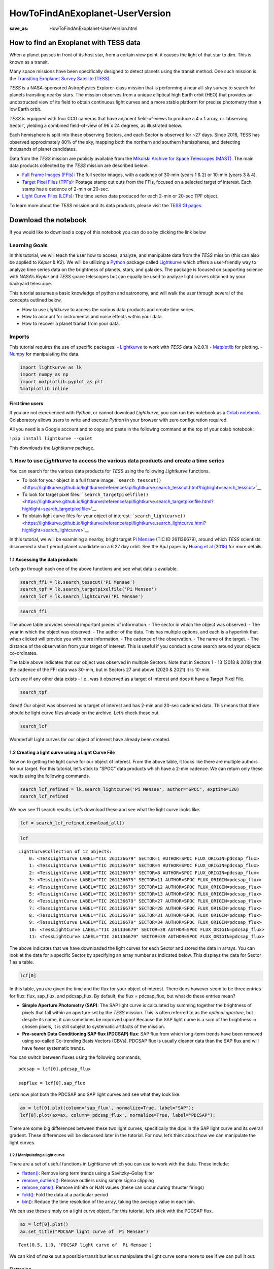 HowToFindAnExoplanet-UserVersion
################################
:save_as: HowToFindAnExoplanet-UserVersion.html

How to find an Exoplanet with TESS data
=======================================

When a planet passes in front of its host star, from a certain view
point, it causes the light of that star to dim. This is known as a
transit.

.. image:: images/mission/transit_white.png
    :alt: Exoplanet transit graphic

Many space missions have been specifically designed to detect planets
using the transit method. One such mission is the `Transiting Exoplanet
Survey Satellite (TESS) <https://heasarc.gsfc.nasa.gov/docs/tess/>`__.

*TESS* is a NASA-sponsored Astrophysics Explorer-class mission that is
performing a near all-sky survey to search for planets transiting nearby
stars. The mission observes from a unique elliptical high Earth orbit
(HEO) that provides an unobstructed view of its field to obtain
continuous light curves and a more stable platform for precise
photometry than a low Earth orbit.

.. image:: images/mission/tess_lava_planet_rotated.jpg
    :alt: TESS glamour image

*TESS* is equipped with four CCD cameras that have adjacent
field-of-views to produce a 4 x 1 array, or ‘observing Sector’, yielding
a combined field-of-view of 96 x 24 degrees, as illustrated below.

.. image:: images/mission/tess_observingsectorschematic_Winnpresentation.jpg
    :alt: TESS prime mission observing sectors

Each hemisphere is split into these observing Sectors, and each Sector
is observed for ~27 days. Since 2018, TESS has observed approximately
80% of the sky, mapping both the northern and southern hemispheres, and
detecting thousands of planet candidates.

Data from the *TESS* mission are publicly available from the `Mikulski
Archive for Space Telescopes
(MAST) <https://archive.stsci.edu/missions-and-data/tess>`__. The main
data products collected by the *TESS* mission are described below:

-  `Full Frame Images
   (FFIs) <https://heasarc.gsfc.nasa.gov/docs/tess/data-products.html#full-frame-images>`__:
   The full sector images, with a cadence of 30-min (years 1 & 2) or
   10-min (years 3 & 4).
-  `Target Pixel Files
   (TPFs) <https://heasarc.gsfc.nasa.gov/docs/tess/data-products.html#target-pixel-files-tpfs>`__:
   Postage stamp cut outs from the FFIs, focused on a selected target of
   interest. Each stamp has a cadence of 2-min or 20-sec.
-  `Light Curve Files
   (LCFs) <https://heasarc.gsfc.nasa.gov/docs/tess/data-products.html#light-curve-files>`__:
   The time series data produced for each 2-min or 20-sec TPF object.

To learn more about the *TESS* mission and its data products, please
visit the `TESS GI
pages <https://heasarc.gsfc.nasa.gov/docs/tess/data-products.html>`__.


Download the notebook
=====================

If you would like to download a copy of this notebook you can do so by clicking the link below

.. raw:: html

   <p><a class="reference download internal" href="https://tessgi.github.io/TessGiWebsite/docs/tutorials/HowToFindAnExoplanet-UserVersion.ipynb">
   <tt class="xref download docutils literal">
   DOWNLOAD
   </tt></a><p>

Learning Goals
--------------

In this tutorial, we will teach the user how to access, analyze, and
manipulate data from the *TESS* mission (this can also be applied to
*Kepler* & *K2*). We will be utilizing a
`Python <https://www.python.org>`__ package called
`Lightkurve <https://lightkurve.github.io/lightkurve/index.html>`__ which offers a
user-friendly way to analyze time series data on the brightness of
planets, stars, and galaxies. The package is focused on supporting
science with NASA’s *Kepler* and *TESS* space telescopes but can equally
be used to analyze light curves obtained by your backyard telescope.

This tutorial assumes a basic knowledge of python and astronomy, and
will walk the user through several of the concepts outlined below,

-  How to use *Lightkurve* to access the various data products and
   create time series.
-  How to account for instrumental and noise effects within your data.
-  How to recover a planet transit from your data.

Imports
-------

This tutorial requires the use of specific packages: -
`Lightkurve <https://lightkurve.github.io/lightkurve/index.html>`__ to work with
*TESS* data (v2.0.1) - `Matplotlib <https://matplotlib.org/>`__ for
plotting. - `Numpy <https://numpy.org>`__ for manipulating the data.

.. code:: ipython3

    import lightkurve as lk
    import numpy as np
    import matplotlib.pyplot as plt
    %matplotlib inline

First time users
~~~~~~~~~~~~~~~~

If you are not experienced with *Python*, or cannot download
*Lightkurve*, you can run this notebook as a `Colab
notebook <https://colab.research.google.com/notebooks/intro.ipynb?utm_source=scs-index>`__.
Colaboratory allows users to write and execute *Python* in your browser
with zero configuration required.

All you need is a Google account and to copy and paste in the following
command at the top of your colab notebook:

``!pip install lightkurve --quiet``

This downloads the *Lightkurve* package.

1. How to use *Lightkurve* to access the various data products and create a time series
---------------------------------------------------------------------------------------

You can search for the various data products for *TESS* using the
following *Lightkurve* functions.

-  To look for your object in a full frame image:
   ```search_tesscut()`` <https://lightkurve.github.io/lightkurve/reference/api/lightkurve.search_tesscut.html?highlight=search_tesscut>`__

-  To look for target pixel files:
   ```search_targetpixelfile()`` <https://lightkurve.github.io/lightkurve/reference/api/lightkurve.search_targetpixelfile.html?highlight=search_targetpixelfile>`__

-  To obtain light curve files for your object of interest:
   ```search_lightcurve()`` <https://lightkurve.github.io/lightkurve/reference/api/lightkurve.search_lightcurve.html?highlight=search_lightcurve>`__

In this tutorial, we will be examining a nearby, bright target `Pi
Mensae <https://exoplanets.nasa.gov/exoplanet-catalog/7271/pi-mensae-c/>`__
(TIC ID 261136679), around which *TESS* scientists discovered a short
period planet candidate on a 6.27 day orbit. See the ApJ paper by `Huang
et al
(2018) <https://iopscience.iop.org/article/10.3847/2041-8213/aaef91/pdf>`__
for more details.

1.1 Accessing the data products
~~~~~~~~~~~~~~~~~~~~~~~~~~~~~~~

Let’s go through each one of the above functions and see what data is
available.

.. code:: ipython3

    search_ffi = lk.search_tesscut('Pi Mensae')
    search_tpf = lk.search_targetpixelfile('Pi Mensae')
    search_lcf = lk.search_lightcurve('Pi Mensae')

.. code:: ipython3

    search_ffi




.. raw:: html

    SearchResult containing 13 data products.
    
    <table id="table140397123000208">
    <thead><tr><th>#</th><th>mission</th><th>year</th><th>author</th><th>exptime</th><th>target_name</th><th>distance</th></tr></thead>
    <thead><tr><th></th><th></th><th></th><th></th><th>s</th><th></th><th>arcsec</th></tr></thead>
    <tr><td>0</td><td>TESS Sector 01</td><td>2018</td><td><a href='https://mast.stsci.edu/tesscut/'>TESScut</a></td><td>1426</td><td>Pi Mensae</td><td>0.0</td></tr>
    <tr><td>1</td><td>TESS Sector 04</td><td>2018</td><td><a href='https://mast.stsci.edu/tesscut/'>TESScut</a></td><td>1426</td><td>Pi Mensae</td><td>0.0</td></tr>
    <tr><td>2</td><td>TESS Sector 08</td><td>2019</td><td><a href='https://mast.stsci.edu/tesscut/'>TESScut</a></td><td>1426</td><td>Pi Mensae</td><td>0.0</td></tr>
    <tr><td>3</td><td>TESS Sector 11</td><td>2019</td><td><a href='https://mast.stsci.edu/tesscut/'>TESScut</a></td><td>1426</td><td>Pi Mensae</td><td>0.0</td></tr>
    <tr><td>4</td><td>TESS Sector 12</td><td>2019</td><td><a href='https://mast.stsci.edu/tesscut/'>TESScut</a></td><td>1426</td><td>Pi Mensae</td><td>0.0</td></tr>
    <tr><td>5</td><td>TESS Sector 13</td><td>2019</td><td><a href='https://mast.stsci.edu/tesscut/'>TESScut</a></td><td>1426</td><td>Pi Mensae</td><td>0.0</td></tr>
    <tr><td>6</td><td>TESS Sector 27</td><td>2020</td><td><a href='https://mast.stsci.edu/tesscut/'>TESScut</a></td><td>475</td><td>Pi Mensae</td><td>0.0</td></tr>
    <tr><td>7</td><td>TESS Sector 28</td><td>2020</td><td><a href='https://mast.stsci.edu/tesscut/'>TESScut</a></td><td>475</td><td>Pi Mensae</td><td>0.0</td></tr>
    <tr><td>8</td><td>TESS Sector 31</td><td>2020</td><td><a href='https://mast.stsci.edu/tesscut/'>TESScut</a></td><td>475</td><td>Pi Mensae</td><td>0.0</td></tr>
    <tr><td>9</td><td>TESS Sector 34</td><td>2021</td><td><a href='https://mast.stsci.edu/tesscut/'>TESScut</a></td><td>475</td><td>Pi Mensae</td><td>0.0</td></tr>
    <tr><td>10</td><td>TESS Sector 35</td><td>2021</td><td><a href='https://mast.stsci.edu/tesscut/'>TESScut</a></td><td>475</td><td>Pi Mensae</td><td>0.0</td></tr>
    <tr><td>11</td><td>TESS Sector 38</td><td>2021</td><td><a href='https://mast.stsci.edu/tesscut/'>TESScut</a></td><td>475</td><td>Pi Mensae</td><td>0.0</td></tr>
    <tr><td>12</td><td>TESS Sector 39</td><td>2021</td><td><a href='https://mast.stsci.edu/tesscut/'>TESScut</a></td><td>475</td><td>Pi Mensae</td><td>0.0</td></tr>
    </table>



The above table provides several important pieces of information. - The
sector in which the object was observed. - The year in which the object
was observed. - The author of the data. This has multiple options, and
each is a hyperlink that when clicked will provide you with more
information. - The cadence of the observation. - The name of the target.
- The distance of the observation from your target of interest. This is
useful if you conduct a cone search around your objects co-ordinates.

The table above indicates that our object was observed in multiple
Sectors. Note that in Sectors 1 - 13 (2018 & 2019) that the cadence of
the FFI data was 30-min, but in Sectors 27 and above (2020 & 2021) it is
10-min.

Let’s see if any other data exists - i.e., was it observed as a target
of interest and does it have a Target Pixel File.

.. code:: ipython3

    search_tpf




.. raw:: html

    SearchResult containing 30 data products.
    
    <table id="table140395774407056">
    <thead><tr><th>#</th><th>mission</th><th>year</th><th>author</th><th>exptime</th><th>target_name</th><th>distance</th></tr></thead>
    <thead><tr><th></th><th></th><th></th><th></th><th>s</th><th></th><th>arcsec</th></tr></thead>
    <tr><td>0</td><td>TESS Sector 01</td><td>2018</td><td><a href='https://heasarc.gsfc.nasa.gov/docs/tess/pipeline.html'>SPOC</a></td><td>120</td><td>261136679</td><td>0.0</td></tr>
    <tr><td>1</td><td>TESS Sector 01</td><td>2018</td><td><a href='https://archive.stsci.edu/hlsp/tess-spoc'>TESS-SPOC</a></td><td>1800</td><td>261136679</td><td>0.0</td></tr>
    <tr><td>2</td><td>TESS Sector 04</td><td>2018</td><td><a href='https://heasarc.gsfc.nasa.gov/docs/tess/pipeline.html'>SPOC</a></td><td>120</td><td>261136679</td><td>0.0</td></tr>
    <tr><td>3</td><td>TESS Sector 04</td><td>2018</td><td><a href='https://archive.stsci.edu/hlsp/tess-spoc'>TESS-SPOC</a></td><td>1800</td><td>261136679</td><td>0.0</td></tr>
    <tr><td>4</td><td>TESS Sector 08</td><td>2019</td><td><a href='https://heasarc.gsfc.nasa.gov/docs/tess/pipeline.html'>SPOC</a></td><td>120</td><td>261136679</td><td>0.0</td></tr>
    <tr><td>5</td><td>TESS Sector 08</td><td>2019</td><td><a href='https://archive.stsci.edu/hlsp/tess-spoc'>TESS-SPOC</a></td><td>1800</td><td>261136679</td><td>0.0</td></tr>
    <tr><td>6</td><td>TESS Sector 11</td><td>2019</td><td><a href='https://heasarc.gsfc.nasa.gov/docs/tess/pipeline.html'>SPOC</a></td><td>120</td><td>261136679</td><td>0.0</td></tr>
    <tr><td>7</td><td>TESS Sector 11</td><td>2019</td><td><a href='https://archive.stsci.edu/hlsp/tess-spoc'>TESS-SPOC</a></td><td>1800</td><td>261136679</td><td>0.0</td></tr>
    <tr><td>8</td><td>TESS Sector 12</td><td>2019</td><td><a href='https://heasarc.gsfc.nasa.gov/docs/tess/pipeline.html'>SPOC</a></td><td>120</td><td>261136679</td><td>0.0</td></tr>
    <tr><td>9</td><td>TESS Sector 12</td><td>2019</td><td><a href='https://archive.stsci.edu/hlsp/tess-spoc'>TESS-SPOC</a></td><td>1800</td><td>261136679</td><td>0.0</td></tr>
    <tr><td>...</td><td>...</td><td>...</td><td>...</td><td>...</td><td>...</td><td>...</td></tr>
    <tr><td>20</td><td>TESS Sector 31</td><td>2020</td><td><a href='https://archive.stsci.edu/hlsp/tess-spoc'>TESS-SPOC</a></td><td>600</td><td>261136679</td><td>0.0</td></tr>
    <tr><td>21</td><td>TESS Sector 34</td><td>2021</td><td><a href='https://heasarc.gsfc.nasa.gov/docs/tess/pipeline.html'>SPOC</a></td><td>20</td><td>261136679</td><td>0.0</td></tr>
    <tr><td>22</td><td>TESS Sector 34</td><td>2021</td><td><a href='https://heasarc.gsfc.nasa.gov/docs/tess/pipeline.html'>SPOC</a></td><td>120</td><td>261136679</td><td>0.0</td></tr>
    <tr><td>23</td><td>TESS Sector 34</td><td>2021</td><td><a href='https://archive.stsci.edu/hlsp/tess-spoc'>TESS-SPOC</a></td><td>600</td><td>261136679</td><td>0.0</td></tr>
    <tr><td>24</td><td>TESS Sector 38</td><td>2021</td><td><a href='https://heasarc.gsfc.nasa.gov/docs/tess/pipeline.html'>SPOC</a></td><td>20</td><td>261136679</td><td>0.0</td></tr>
    <tr><td>25</td><td>TESS Sector 38</td><td>2021</td><td><a href='https://heasarc.gsfc.nasa.gov/docs/tess/pipeline.html'>SPOC</a></td><td>120</td><td>261136679</td><td>0.0</td></tr>
    <tr><td>26</td><td>TESS Sector 38</td><td>2021</td><td><a href='https://archive.stsci.edu/hlsp/tess-spoc'>TESS-SPOC</a></td><td>600</td><td>261136679</td><td>0.0</td></tr>
    <tr><td>27</td><td>TESS Sector 39</td><td>2021</td><td><a href='https://heasarc.gsfc.nasa.gov/docs/tess/pipeline.html'>SPOC</a></td><td>20</td><td>261136679</td><td>0.0</td></tr>
    <tr><td>28</td><td>TESS Sector 39</td><td>2021</td><td><a href='https://heasarc.gsfc.nasa.gov/docs/tess/pipeline.html'>SPOC</a></td><td>120</td><td>261136679</td><td>0.0</td></tr>
    <tr><td>29</td><td>TESS Sector 39</td><td>2021</td><td><a href='https://archive.stsci.edu/hlsp/tess-spoc'>TESS-SPOC</a></td><td>600</td><td>261136679</td><td>0.0</td></tr>
    </table>
    Length = 30 rows



Great! Our object was observed as a target of interest and has 2-min and
20-sec cadenced data. This means that there should be light curve files
already on the archive. Let’s check those out.

.. code:: ipython3

    search_lcf




.. raw:: html

    SearchResult containing 41 data products.
    
    <table id="table140395774508624">
    <thead><tr><th>#</th><th>mission</th><th>year</th><th>author</th><th>exptime</th><th>target_name</th><th>distance</th></tr></thead>
    <thead><tr><th></th><th></th><th></th><th></th><th>s</th><th></th><th>arcsec</th></tr></thead>
    <tr><td>0</td><td>TESS Sector 01</td><td>2018</td><td><a href='https://heasarc.gsfc.nasa.gov/docs/tess/pipeline.html'>SPOC</a></td><td>120</td><td>261136679</td><td>0.0</td></tr>
    <tr><td>1</td><td>TESS Sector 01</td><td>2018</td><td><a href='https://archive.stsci.edu/hlsp/tess-spoc'>TESS-SPOC</a></td><td>1800</td><td>261136679</td><td>0.0</td></tr>
    <tr><td>2</td><td>TESS Sector 01</td><td>2018</td><td><a href='https://archive.stsci.edu/hlsp/qlp'>QLP</a></td><td>1800</td><td>261136679</td><td>0.0</td></tr>
    <tr><td>3</td><td>TESS Sector 01</td><td>2018</td><td><a href='https://archive.stsci.edu/hlsp/tasoc'>TASOC</a></td><td>120</td><td>261136679</td><td>0.0</td></tr>
    <tr><td>4</td><td>TESS Sector 01</td><td>2018</td><td><a href='https://archive.stsci.edu/hlsp/tasoc'>TASOC</a></td><td>1800</td><td>261136679</td><td>0.0</td></tr>
    <tr><td>5</td><td>TESS Sector 04</td><td>2018</td><td><a href='https://heasarc.gsfc.nasa.gov/docs/tess/pipeline.html'>SPOC</a></td><td>120</td><td>261136679</td><td>0.0</td></tr>
    <tr><td>6</td><td>TESS Sector 04</td><td>2018</td><td><a href='https://archive.stsci.edu/hlsp/tess-spoc'>TESS-SPOC</a></td><td>1800</td><td>261136679</td><td>0.0</td></tr>
    <tr><td>7</td><td>TESS Sector 04</td><td>2018</td><td><a href='https://archive.stsci.edu/hlsp/qlp'>QLP</a></td><td>1800</td><td>261136679</td><td>0.0</td></tr>
    <tr><td>8</td><td>TESS Sector 08</td><td>2019</td><td><a href='https://heasarc.gsfc.nasa.gov/docs/tess/pipeline.html'>SPOC</a></td><td>120</td><td>261136679</td><td>0.0</td></tr>
    <tr><td>9</td><td>TESS Sector 08</td><td>2019</td><td><a href='https://archive.stsci.edu/hlsp/tess-spoc'>TESS-SPOC</a></td><td>1800</td><td>261136679</td><td>0.0</td></tr>
    <tr><td>...</td><td>...</td><td>...</td><td>...</td><td>...</td><td>...</td><td>...</td></tr>
    <tr><td>31</td><td>TESS Sector 31</td><td>2020</td><td><a href='https://archive.stsci.edu/hlsp/qlp'>QLP</a></td><td>600</td><td>261136679</td><td>0.0</td></tr>
    <tr><td>32</td><td>TESS Sector 34</td><td>2021</td><td><a href='https://heasarc.gsfc.nasa.gov/docs/tess/pipeline.html'>SPOC</a></td><td>20</td><td>261136679</td><td>0.0</td></tr>
    <tr><td>33</td><td>TESS Sector 34</td><td>2021</td><td><a href='https://heasarc.gsfc.nasa.gov/docs/tess/pipeline.html'>SPOC</a></td><td>120</td><td>261136679</td><td>0.0</td></tr>
    <tr><td>34</td><td>TESS Sector 34</td><td>2021</td><td><a href='https://archive.stsci.edu/hlsp/tess-spoc'>TESS-SPOC</a></td><td>600</td><td>261136679</td><td>0.0</td></tr>
    <tr><td>35</td><td>TESS Sector 38</td><td>2021</td><td><a href='https://heasarc.gsfc.nasa.gov/docs/tess/pipeline.html'>SPOC</a></td><td>20</td><td>261136679</td><td>0.0</td></tr>
    <tr><td>36</td><td>TESS Sector 38</td><td>2021</td><td><a href='https://heasarc.gsfc.nasa.gov/docs/tess/pipeline.html'>SPOC</a></td><td>120</td><td>261136679</td><td>0.0</td></tr>
    <tr><td>37</td><td>TESS Sector 38</td><td>2021</td><td><a href='https://archive.stsci.edu/hlsp/tess-spoc'>TESS-SPOC</a></td><td>600</td><td>261136679</td><td>0.0</td></tr>
    <tr><td>38</td><td>TESS Sector 39</td><td>2021</td><td><a href='https://heasarc.gsfc.nasa.gov/docs/tess/pipeline.html'>SPOC</a></td><td>20</td><td>261136679</td><td>0.0</td></tr>
    <tr><td>39</td><td>TESS Sector 39</td><td>2021</td><td><a href='https://heasarc.gsfc.nasa.gov/docs/tess/pipeline.html'>SPOC</a></td><td>120</td><td>261136679</td><td>0.0</td></tr>
    <tr><td>40</td><td>TESS Sector 39</td><td>2021</td><td><a href='https://archive.stsci.edu/hlsp/tess-spoc'>TESS-SPOC</a></td><td>600</td><td>261136679</td><td>0.0</td></tr>
    </table>
    Length = 41 rows



Wonderful! Light curves for our object of interest have already been
created.

1.2 Creating a light curve using a Light Curve File
~~~~~~~~~~~~~~~~~~~~~~~~~~~~~~~~~~~~~~~~~~~~~~~~~~~

Now on to getting the light curve for our object of interest. From the
above table, it looks like there are multiple authors for our target.
For this tutorial, let’s stick to “SPOC” data products which have a
2-min cadence. We can return only these results using the following
commands.

.. code:: ipython3

    search_lcf_refined = lk.search_lightcurve('Pi Mensae', author="SPOC", exptime=120)
    search_lcf_refined 




.. raw:: html

    SearchResult containing 12 data products.
    
    <table id="table140396326482000">
    <thead><tr><th>#</th><th>mission</th><th>year</th><th>author</th><th>exptime</th><th>target_name</th><th>distance</th></tr></thead>
    <thead><tr><th></th><th></th><th></th><th></th><th>s</th><th></th><th>arcsec</th></tr></thead>
    <tr><td>0</td><td>TESS Sector 01</td><td>2018</td><td><a href='https://heasarc.gsfc.nasa.gov/docs/tess/pipeline.html'>SPOC</a></td><td>120</td><td>261136679</td><td>0.0</td></tr>
    <tr><td>1</td><td>TESS Sector 04</td><td>2018</td><td><a href='https://heasarc.gsfc.nasa.gov/docs/tess/pipeline.html'>SPOC</a></td><td>120</td><td>261136679</td><td>0.0</td></tr>
    <tr><td>2</td><td>TESS Sector 08</td><td>2019</td><td><a href='https://heasarc.gsfc.nasa.gov/docs/tess/pipeline.html'>SPOC</a></td><td>120</td><td>261136679</td><td>0.0</td></tr>
    <tr><td>3</td><td>TESS Sector 11</td><td>2019</td><td><a href='https://heasarc.gsfc.nasa.gov/docs/tess/pipeline.html'>SPOC</a></td><td>120</td><td>261136679</td><td>0.0</td></tr>
    <tr><td>4</td><td>TESS Sector 12</td><td>2019</td><td><a href='https://heasarc.gsfc.nasa.gov/docs/tess/pipeline.html'>SPOC</a></td><td>120</td><td>261136679</td><td>0.0</td></tr>
    <tr><td>5</td><td>TESS Sector 13</td><td>2019</td><td><a href='https://heasarc.gsfc.nasa.gov/docs/tess/pipeline.html'>SPOC</a></td><td>120</td><td>261136679</td><td>0.0</td></tr>
    <tr><td>6</td><td>TESS Sector 27</td><td>2020</td><td><a href='https://heasarc.gsfc.nasa.gov/docs/tess/pipeline.html'>SPOC</a></td><td>120</td><td>261136679</td><td>0.0</td></tr>
    <tr><td>7</td><td>TESS Sector 28</td><td>2020</td><td><a href='https://heasarc.gsfc.nasa.gov/docs/tess/pipeline.html'>SPOC</a></td><td>120</td><td>261136679</td><td>0.0</td></tr>
    <tr><td>8</td><td>TESS Sector 31</td><td>2020</td><td><a href='https://heasarc.gsfc.nasa.gov/docs/tess/pipeline.html'>SPOC</a></td><td>120</td><td>261136679</td><td>0.0</td></tr>
    <tr><td>9</td><td>TESS Sector 34</td><td>2021</td><td><a href='https://heasarc.gsfc.nasa.gov/docs/tess/pipeline.html'>SPOC</a></td><td>120</td><td>261136679</td><td>0.0</td></tr>
    <tr><td>10</td><td>TESS Sector 38</td><td>2021</td><td><a href='https://heasarc.gsfc.nasa.gov/docs/tess/pipeline.html'>SPOC</a></td><td>120</td><td>261136679</td><td>0.0</td></tr>
    <tr><td>11</td><td>TESS Sector 39</td><td>2021</td><td><a href='https://heasarc.gsfc.nasa.gov/docs/tess/pipeline.html'>SPOC</a></td><td>120</td><td>261136679</td><td>0.0</td></tr>
    </table>



We now see 11 search results. Let’s download these and see what the
light curve looks like.

.. code:: ipython3

    lcf = search_lcf_refined.download_all()

.. code:: ipython3

    lcf




.. parsed-literal::

    LightCurveCollection of 12 objects:
        0: <TessLightCurve LABEL="TIC 261136679" SECTOR=1 AUTHOR=SPOC FLUX_ORIGIN=pdcsap_flux>
        1: <TessLightCurve LABEL="TIC 261136679" SECTOR=4 AUTHOR=SPOC FLUX_ORIGIN=pdcsap_flux>
        2: <TessLightCurve LABEL="TIC 261136679" SECTOR=8 AUTHOR=SPOC FLUX_ORIGIN=pdcsap_flux>
        3: <TessLightCurve LABEL="TIC 261136679" SECTOR=11 AUTHOR=SPOC FLUX_ORIGIN=pdcsap_flux>
        4: <TessLightCurve LABEL="TIC 261136679" SECTOR=12 AUTHOR=SPOC FLUX_ORIGIN=pdcsap_flux>
        5: <TessLightCurve LABEL="TIC 261136679" SECTOR=13 AUTHOR=SPOC FLUX_ORIGIN=pdcsap_flux>
        6: <TessLightCurve LABEL="TIC 261136679" SECTOR=27 AUTHOR=SPOC FLUX_ORIGIN=pdcsap_flux>
        7: <TessLightCurve LABEL="TIC 261136679" SECTOR=28 AUTHOR=SPOC FLUX_ORIGIN=pdcsap_flux>
        8: <TessLightCurve LABEL="TIC 261136679" SECTOR=31 AUTHOR=SPOC FLUX_ORIGIN=pdcsap_flux>
        9: <TessLightCurve LABEL="TIC 261136679" SECTOR=34 AUTHOR=SPOC FLUX_ORIGIN=pdcsap_flux>
        10: <TessLightCurve LABEL="TIC 261136679" SECTOR=38 AUTHOR=SPOC FLUX_ORIGIN=pdcsap_flux>
        11: <TessLightCurve LABEL="TIC 261136679" SECTOR=39 AUTHOR=SPOC FLUX_ORIGIN=pdcsap_flux>



The above indicates that we have downloaded the light curves for each
Sector and stored the data in arrays. You can look at the data for a
specific Sector by specifying an array number as indicated below. This
displays the data for Sector 1 as a table.

.. code:: ipython3

    lcf[0]




.. raw:: html

    <i>TessLightCurve length=18279 LABEL=&quot;TIC 261136679&quot; SECTOR=1 AUTHOR=SPOC FLUX_ORIGIN=pdcsap_flux</i>
    <table id="table140397679045584" class="table-striped table-bordered table-condensed">
    <thead><tr><th>time</th><th>flux</th><th>flux_err</th><th>timecorr</th><th>cadenceno</th><th>centroid_col</th><th>centroid_row</th><th>sap_flux</th><th>sap_flux_err</th><th>sap_bkg</th><th>sap_bkg_err</th><th>pdcsap_flux</th><th>pdcsap_flux_err</th><th>quality</th><th>psf_centr1</th><th>psf_centr1_err</th><th>psf_centr2</th><th>psf_centr2_err</th><th>mom_centr1</th><th>mom_centr1_err</th><th>mom_centr2</th><th>mom_centr2_err</th><th>pos_corr1</th><th>pos_corr2</th></tr></thead>
    <thead><tr><th></th><th>electron / s</th><th>electron / s</th><th>d</th><th></th><th>pix</th><th>pix</th><th>electron / s</th><th>electron / s</th><th>electron / s</th><th>electron / s</th><th>electron / s</th><th>electron / s</th><th></th><th>pix</th><th>pix</th><th>pix</th><th>pix</th><th>pix</th><th>pix</th><th>pix</th><th>pix</th><th>pix</th><th>pix</th></tr></thead>
    <thead><tr><th>object</th><th>float32</th><th>float32</th><th>float32</th><th>int32</th><th>float64</th><th>float64</th><th>float32</th><th>float32</th><th>float32</th><th>float32</th><th>float32</th><th>float32</th><th>int32</th><th>float64</th><th>float32</th><th>float64</th><th>float32</th><th>float64</th><th>float32</th><th>float64</th><th>float32</th><th>float32</th><th>float32</th></tr></thead>
    <tr><td>1325.2969604950604</td><td>1.4641956e+06</td><td>1.3036719e+02</td><td>1.2319778e-03</td><td>70445</td><td>1630.67624</td><td>260.67540</td><td>1.4354926e+06</td><td>1.2776145e+02</td><td>3.9114688e+03</td><td>1.5351995e+01</td><td>1.4641956e+06</td><td>1.3036719e+02</td><td>0</td><td>nan</td><td>nan</td><td>nan</td><td>nan</td><td>1630.67624</td><td>8.4099076e-05</td><td>260.67540</td><td>1.3968609e-04</td><td>9.0913408e-02</td><td>-7.2966635e-02</td></tr>
    <tr><td>1325.2983493645327</td><td>1.4643365e+06</td><td>1.3035809e+02</td><td>1.2319590e-03</td><td>70446</td><td>1630.64880</td><td>260.63392</td><td>1.4357199e+06</td><td>1.2775254e+02</td><td>3.8596919e+03</td><td>1.5269516e+01</td><td>1.4643365e+06</td><td>1.3035809e+02</td><td>0</td><td>nan</td><td>nan</td><td>nan</td><td>nan</td><td>1630.64880</td><td>8.4054744e-05</td><td>260.63392</td><td>1.3961994e-04</td><td>6.2022530e-02</td><td>-1.0871942e-01</td></tr>
    <tr><td>1325.299738234005</td><td>1.4643485e+06</td><td>1.3035931e+02</td><td>1.2319401e-03</td><td>70447</td><td>1630.64806</td><td>260.62840</td><td>1.4356588e+06</td><td>1.2775373e+02</td><td>3.8692920e+03</td><td>1.5291610e+01</td><td>1.4643485e+06</td><td>1.3035931e+02</td><td>0</td><td>nan</td><td>nan</td><td>nan</td><td>nan</td><td>1630.64806</td><td>8.4062471e-05</td><td>260.62840</td><td>1.3959571e-04</td><td>6.1673984e-02</td><td>-1.1394957e-01</td></tr>
    <tr><td>1325.301127103477</td><td>1.4643674e+06</td><td>1.3035008e+02</td><td>1.2319213e-03</td><td>70448</td><td>1630.64752</td><td>260.61434</td><td>1.4356190e+06</td><td>1.2774468e+02</td><td>3.8398132e+03</td><td>1.5262703e+01</td><td>1.4643674e+06</td><td>1.3035008e+02</td><td>0</td><td>nan</td><td>nan</td><td>nan</td><td>nan</td><td>1630.64752</td><td>8.4045743e-05</td><td>260.61434</td><td>1.3958366e-04</td><td>6.0909923e-02</td><td>-1.2573890e-01</td></tr>
    <tr><td>1325.3025159730657</td><td>1.4642560e+06</td><td>1.3034836e+02</td><td>1.2319025e-03</td><td>70449</td><td>1630.64057</td><td>260.61412</td><td>1.4355810e+06</td><td>1.2774299e+02</td><td>3.8384204e+03</td><td>1.5262712e+01</td><td>1.4642560e+06</td><td>1.3034836e+02</td><td>0</td><td>nan</td><td>nan</td><td>nan</td><td>nan</td><td>1630.64057</td><td>8.4043444e-05</td><td>260.61412</td><td>1.3952980e-04</td><td>5.3837594e-02</td><td>-1.2532526e-01</td></tr>
    <tr><td>1325.303904842538</td><td>1.4644681e+06</td><td>1.3035623e+02</td><td>1.2318837e-03</td><td>70450</td><td>1630.63971</td><td>260.61326</td><td>1.4358005e+06</td><td>1.2775071e+02</td><td>3.8069717e+03</td><td>1.5240330e+01</td><td>1.4644681e+06</td><td>1.3035623e+02</td><td>0</td><td>nan</td><td>nan</td><td>nan</td><td>nan</td><td>1630.63971</td><td>8.4056861e-05</td><td>260.61326</td><td>1.3949080e-04</td><td>5.2977830e-02</td><td>-1.2562653e-01</td></tr>
    <tr><td>1325.3052937121265</td><td>1.4643586e+06</td><td>1.3035381e+02</td><td>1.2318649e-03</td><td>70451</td><td>1630.64385</td><td>260.60708</td><td>1.4356219e+06</td><td>1.2774834e+02</td><td>3.8431169e+03</td><td>1.5283619e+01</td><td>1.4643586e+06</td><td>1.3035381e+02</td><td>0</td><td>nan</td><td>nan</td><td>nan</td><td>nan</td><td>1630.64385</td><td>8.4062158e-05</td><td>260.60708</td><td>1.3951714e-04</td><td>5.7222184e-02</td><td>-1.3051888e-01</td></tr>
    <tr><td>1325.3066825815986</td><td>1.4643564e+06</td><td>1.3035527e+02</td><td>1.2318461e-03</td><td>70452</td><td>1630.64220</td><td>260.61215</td><td>1.4356771e+06</td><td>1.2774977e+02</td><td>3.8419392e+03</td><td>1.5270525e+01</td><td>1.4643564e+06</td><td>1.3035527e+02</td><td>0</td><td>nan</td><td>nan</td><td>nan</td><td>nan</td><td>1630.64220</td><td>8.4041087e-05</td><td>260.61215</td><td>1.3955019e-04</td><td>5.5443291e-02</td><td>-1.2712292e-01</td></tr>
    <tr><td>1325.3080714511873</td><td>1.4645452e+06</td><td>1.3035765e+02</td><td>1.2318273e-03</td><td>70453</td><td>1630.63883</td><td>260.60831</td><td>1.4357862e+06</td><td>1.2775210e+02</td><td>3.8407632e+03</td><td>1.5274895e+01</td><td>1.4645452e+06</td><td>1.3035765e+02</td><td>0</td><td>nan</td><td>nan</td><td>nan</td><td>nan</td><td>1630.63883</td><td>8.4034349e-05</td><td>260.60831</td><td>1.3950600e-04</td><td>5.1877767e-02</td><td>-1.2947108e-01</td></tr>
    <tr><td>...</td><td>...</td><td>...</td><td>...</td><td>...</td><td>...</td><td>...</td><td>...</td><td>...</td><td>...</td><td>...</td><td>...</td><td>...</td><td>...</td><td>...</td><td>...</td><td>...</td><td>...</td><td>...</td><td>...</td><td>...</td><td>...</td><td>...</td><td>...</td></tr>
    <tr><td>1353.1645661947705</td><td>1.4646795e+06</td><td>1.3039951e+02</td><td>7.9329044e-04</td><td>90510</td><td>1630.64438</td><td>260.73540</td><td>1.4358860e+06</td><td>1.2779312e+02</td><td>4.0466931e+03</td><td>1.5422539e+01</td><td>1.4646795e+06</td><td>1.3039951e+02</td><td>0</td><td>nan</td><td>nan</td><td>nan</td><td>nan</td><td>1630.64438</td><td>8.4074054e-05</td><td>260.73540</td><td>1.3953059e-04</td><td>5.5579260e-02</td><td>-1.1038263e-02</td></tr>
    <tr><td>1353.1659550506233</td><td>1.4649392e+06</td><td>1.3041254e+02</td><td>7.9325796e-04</td><td>90511</td><td>1630.64849</td><td>260.73625</td><td>1.4361424e+06</td><td>1.2780590e+02</td><td>4.0677520e+03</td><td>1.5430614e+01</td><td>1.4649392e+06</td><td>1.3041254e+02</td><td>0</td><td>nan</td><td>nan</td><td>nan</td><td>nan</td><td>1630.64849</td><td>8.4072431e-05</td><td>260.73625</td><td>1.3956340e-04</td><td>6.0031198e-02</td><td>-1.2474478e-02</td></tr>
    <tr><td>1353.167343906477</td><td>1.4646214e+06</td><td>1.3039377e+02</td><td>7.9322548e-04</td><td>90512</td><td>1630.64657</td><td>260.73713</td><td>1.4357276e+06</td><td>1.2778750e+02</td><td>4.0519436e+03</td><td>1.5423266e+01</td><td>1.4646214e+06</td><td>1.3039377e+02</td><td>0</td><td>nan</td><td>nan</td><td>nan</td><td>nan</td><td>1630.64657</td><td>8.4076637e-05</td><td>260.73713</td><td>1.3951116e-04</td><td>5.7689309e-02</td><td>-9.8480135e-03</td></tr>
    <tr><td>1353.1687327622717</td><td>1.4647834e+06</td><td>1.3040990e+02</td><td>7.9319294e-04</td><td>90513</td><td>1630.65187</td><td>260.73559</td><td>1.4359665e+06</td><td>1.2780331e+02</td><td>4.0945930e+03</td><td>1.5460280e+01</td><td>1.4647834e+06</td><td>1.3040990e+02</td><td>0</td><td>nan</td><td>nan</td><td>nan</td><td>nan</td><td>1630.65187</td><td>8.4072963e-05</td><td>260.73559</td><td>1.3958018e-04</td><td>6.3572161e-02</td><td>-1.4975319e-02</td></tr>
    <tr><td>1353.170121618124</td><td>1.4644656e+06</td><td>1.3038603e+02</td><td>7.9316046e-04</td><td>90514</td><td>1630.64304</td><td>260.71503</td><td>1.4355525e+06</td><td>1.2777991e+02</td><td>4.0659807e+03</td><td>1.5433553e+01</td><td>1.4644656e+06</td><td>1.3038603e+02</td><td>0</td><td>nan</td><td>nan</td><td>nan</td><td>nan</td><td>1630.64304</td><td>8.4104897e-05</td><td>260.71503</td><td>1.3954782e-04</td><td>5.4697301e-02</td><td>-3.3739604e-02</td></tr>
    <tr><td>1353.1715104739196</td><td>1.4647081e+06</td><td>1.3039996e+02</td><td>7.9312793e-04</td><td>90515</td><td>1630.64598</td><td>260.73359</td><td>1.4358651e+06</td><td>1.2779357e+02</td><td>4.0584336e+03</td><td>1.5429242e+01</td><td>1.4647081e+06</td><td>1.3039996e+02</td><td>0</td><td>nan</td><td>nan</td><td>nan</td><td>nan</td><td>1630.64598</td><td>8.4103733e-05</td><td>260.73359</td><td>1.3949537e-04</td><td>5.7749905e-02</td><td>-1.5640877e-02</td></tr>
    <tr><td>1353.1728993297734</td><td>1.4646606e+06</td><td>1.3040236e+02</td><td>7.9309545e-04</td><td>90516</td><td>1630.65524</td><td>260.73718</td><td>1.4357864e+06</td><td>1.2779591e+02</td><td>4.0737170e+03</td><td>1.5449224e+01</td><td>1.4646606e+06</td><td>1.3040236e+02</td><td>0</td><td>nan</td><td>nan</td><td>nan</td><td>nan</td><td>1630.65524</td><td>8.4154504e-05</td><td>260.73718</td><td>1.3958884e-04</td><td>6.7496188e-02</td><td>-1.1539744e-02</td></tr>
    <tr><td>1353.1742881855687</td><td>1.4648560e+06</td><td>1.3041582e+02</td><td>7.9306291e-04</td><td>90517</td><td>1630.65059</td><td>260.74847</td><td>1.4360880e+06</td><td>1.2780910e+02</td><td>4.0896948e+03</td><td>1.5452563e+01</td><td>1.4648560e+06</td><td>1.3041582e+02</td><td>0</td><td>nan</td><td>nan</td><td>nan</td><td>nan</td><td>1630.65059</td><td>8.4090752e-05</td><td>260.74847</td><td>1.3948027e-04</td><td>6.1896853e-02</td><td>3.0782772e-03</td></tr>
    <tr><td>1353.1756770414217</td><td>1.4646049e+06</td><td>1.3039998e+02</td><td>7.9303043e-04</td><td>90518</td><td>1630.64159</td><td>260.71763</td><td>1.4359089e+06</td><td>1.2779358e+02</td><td>4.0475869e+03</td><td>1.5419288e+01</td><td>1.4646049e+06</td><td>1.3039998e+02</td><td>0</td><td>nan</td><td>nan</td><td>nan</td><td>nan</td><td>1630.64159</td><td>8.4079904e-05</td><td>260.71763</td><td>1.3953699e-04</td><td>5.2571520e-02</td><td>-3.2142449e-02</td></tr>
    <tr><td>1353.1770658972157</td><td>1.4646141e+06</td><td>1.3040526e+02</td><td>7.9299789e-04</td><td>90519</td><td>1630.65089</td><td>260.74716</td><td>1.4358994e+06</td><td>1.2779876e+02</td><td>4.0689077e+03</td><td>1.5450690e+01</td><td>1.4646141e+06</td><td>1.3040526e+02</td><td>0</td><td>nan</td><td>nan</td><td>nan</td><td>nan</td><td>1630.65089</td><td>8.4083091e-05</td><td>260.74716</td><td>1.3951387e-04</td><td>6.2483948e-02</td><td>-7.1828649e-04</td></tr>
    </table>



In this table, you are given the time and the flux for your object of
interest. There does however seem to be three entries for flux: flux,
sap_flux, and pdcsap_flux. By default, the flux = pdcsap_flux, but what
do these entries mean?

-  **Simple Aperture Photometry (SAP)**: The SAP light curve is
   calculated by summing together the brightness of pixels that fall
   within an aperture set by the *TESS* mission. This is often referred
   to as the *optimal aperture*, but despite its name, it can sometimes
   be improved upon! Because the SAP light curve is a sum of the
   brightness in chosen pixels, it is still subject to systematic
   artifacts of the mission.

-  **Pre-search Data Conditioning SAP flux (PDCSAP) flux**: SAP flux
   from which long-term trends have been removed using so-called
   Co-trending Basis Vectors (CBVs). PDCSAP flux is usually cleaner data
   than the SAP flux and will have fewer systematic trends.

You can switch between fluxes using the following commands,

::

   pdcsap = lcf[0].pdcsap_flux

   sapflux = lcf[0].sap_flux

Let’s now plot both the PDCSAP and SAP light curves and see what they
look like.

.. code:: ipython3

    ax = lcf[0].plot(column='sap_flux', normalize=True, label="SAP");
    lcf[0].plot(ax=ax, column='pdcsap_flux', normalize=True, label="PDCSAP");



.. image::  images/HowToFindAnExoplanet-UserVersion/output_21_0.png
    :alt: TESS SPOC lightcurves


There are some big differences between these two light curves,
specifically the dips in the SAP light curve and its overall gradent.
These differences will be discussed later in the tutorial. For now,
let’s think about how we can manipulate the light curves.

1.2.1 Manipulating a light curve
^^^^^^^^^^^^^^^^^^^^^^^^^^^^^^^^

There are a set of useful functions in *Lightkurve* which you can use to
work with the data. These include:

-  `flatten() <https://lightkurve.github.io/lightkurve/reference/api/lightkurve.LightCurve.flatten.html?highlight=flatten#lightkurve.LightCurve.flatten>`__:
   Remove long term trends using a Savitzky–Golay filter
-  `remove_outliers() <https://lightkurve.github.io/lightkurve/reference/api/lightkurve.LightCurve.remove_outliers.html?highlight=remove_outliers>`__:
   Remove outliers using simple sigma clipping
-  `remove_nans() <https://lightkurve.github.io/lightkurve/reference/api/lightkurve.LightCurve.remove_nans.html?highlight=remove_nans>`__:
   Remove infinite or NaN values (these can occur during thruster
   firings)
-  `fold() <https://lightkurve.github.io/lightkurve/reference/api/lightkurve.LightCurve.fold.html?highlight=fold>`__:
   Fold the data at a particular period
-  `bin() <https://lightkurve.github.io/lightkurve/reference/api/lightkurve.LightCurve.bin.html?highlight=bin#lightkurve.LightCurve.bin>`__:
   Reduce the time resolution of the array, taking the average value in
   each bin.

We can use these simply on a light curve object. For this tutorial,
let’s stick with the PDCSAP flux.

.. code:: ipython3

    ax = lcf[0].plot() 
    ax.set_title("PDCSAP light curve of  Pi Mensae")




.. parsed-literal::

    Text(0.5, 1.0, 'PDCSAP light curve of  Pi Mensae')




.. image:: images/HowToFindAnExoplanet-UserVersion/output_23_1.png
    :alt: Pi Mensae lightcurve


We can kind of make out a possible transit but let us manipulate the
light curve some more to see if we can pull it out.

Flattening
~~~~~~~~~~

.. code:: ipython3

    flat_lc = lcf[0].flatten(window_length=1001)
    flat_lc.plot();



.. image:: images/HowToFindAnExoplanet-UserVersion/output_25_0.png
    :alt: Flattened lightcurve


The light curve looks much flatter. Unfortunately, there is a portion of
the light curve that is very noisy, due to a jitter in the TESS
spacecraft. We can remove this simply by masking the light curve. First,
we’ll select the times that had the jitter.

.. code:: ipython3

    # Flag the times that are good quality
    mask = (flat_lc.time.value < 1346) | (flat_lc.time.value > 1350)

.. code:: ipython3

    masked_lc = flat_lc[mask]
    masked_lc.plot()




.. parsed-literal::

    <matplotlib.axes._subplots.AxesSubplot at 0x7fb070571ed0>




.. image:: images/HowToFindAnExoplanet-UserVersion/output_28_1.png
    :alt: Flattened lightcurve with mask


We can use Lightkurve to plot these two light curves over each other to
see the difference.

.. code:: ipython3

    # First define the `matplotlib.pyplot.axes`
    ax = flat_lc.plot()
    
    # Pass that axis to the next plot
    masked_lc.plot(ax=ax, label='masked');



.. image:: images/HowToFindAnExoplanet-UserVersion/output_30_0.png
    :alt: Flattened lightcurve mask comparison


This looks much better. Now we might want to clip out some outliers from
the light curve. We can do that with a simple *Lightkurve* function
remove_outliers().

Remove outliers
~~~~~~~~~~~~~~~

.. code:: ipython3

    clipped_lc = masked_lc.remove_outliers(sigma=6)
    clipped_lc.plot();



.. image:: images/HowToFindAnExoplanet-UserVersion/output_33_0.png
    :alt: Lightcurve with outliers removed


Finally, let’s use *Lightkurve* to fold the data at the exoplanet
orbital period and see if we can detect the transit.

Folding the light curve and finding the transit
~~~~~~~~~~~~~~~~~~~~~~~~~~~~~~~~~~~~~~~~~~~~~~~

From the Pi Mensae paper, we know that planet c has a period of 6.27
days. We can use the ``fold()`` function to find the transit in our data
as shown below.

.. code:: ipython3

    folded_lc = clipped_lc.fold(period=6.27, epoch_time=1325.504)
    folded_lc.plot();



.. image:: images/HowToFindAnExoplanet-UserVersion/output_36_0.png
    :alt: Lightcurve folded on transit


It looks like there’s something there, but it’s hard to see. Let’s bin
the light curve to reduce the number of points, but also reduce the
uncertainty of those points.

Binning the light curve
~~~~~~~~~~~~~~~~~~~~~~~

.. code:: ipython3

    import astropy.units as u
    binned_lc = folded_lc.bin(time_bin_size=5*u.minute)
    binned_lc.errorbar();



.. image:: images/HowToFindAnExoplanet-UserVersion/output_38_0.png
    :alt: Binned lightcurve folded on transit


And now we can see the transit of Pi Mensae c!

2. Creating a light curve using FFI data
~~~~~~~~~~~~~~~~~~~~~~~~~~~~~~~~~~~~~~~~

In our previous FFI search, we found that *Pi Men* was observed in
Sector 1 with a 30-min cadence. This data is stored as the 1st argument
of the *search_ffi* array.

To create the light curve from the FFI data, we must first download the
relevant images. Note that we do not want the entirety of the Sector 1
FFI, only a small region surrounding our object of interest. We can
specify the size of the region we want to cut out using the commands
below, in this case we want a 10x10 pixel region.

.. code:: ipython3

    ffi_data = search_ffi[0].download(cutout_size=10)

Let’s now see what this cut out looks like and also check that our
object is at the center of it.

.. code:: ipython3

    ffi_data.plot()




.. parsed-literal::

    <matplotlib.axes._subplots.AxesSubplot at 0x7fb0945b2190>




.. image:: images/HowToFindAnExoplanet-UserVersion/output_43_1.png
    :alt: Target Pixel File of Pi Mensae


The above figure indicates the pixels on the CCD camera, with which *Pi
Men* was observed. The color indicates the amount of flux in each pixel,
in electrons per second. The y-axis shows the pixel row, and the x-axis
shows the pixel column. The title tells us the *TESS* Input Catalogue
(`TIC <https://tess.mit.edu/science/tess-input-catalogue/>`__)
identification number of the target, and the observing cadence of this
image. By default, ``plot()`` shows the first observation cadence in the
Sector.

It looks like our star is isolated, so we can extract a light-curve by
simply summing up all the pixel values in each image. To do this, we
need to first define an **aperture mask**.

Many decisions go into the choice of aperture mask, including the
significant blending of the large *TESS* pixels. In this tutorial, we
are going to define an aperture by defining a median flux value and only
selecting pixels at a certain sigma above that threshold.

In most situations, a threshold mask will be the best choice for custom
aperture photometry, as it doesn’t involve trial and error beyond
finding the best sigma value. You can define a threshold mask using the
following code:

.. code:: ipython3

    target_mask = ffi_data.create_threshold_mask(threshold=10, reference_pixel='center')
    n_target_pixels = target_mask.sum()
    n_target_pixels




.. parsed-literal::

    18



This indicates that there are 18 pixels which are above our threshold
and so in our mask. We can now check to make sure that our target is
covered by this mask using plot.

.. code:: ipython3

    ffi_data.plot(aperture_mask=target_mask, mask_color='r')




.. parsed-literal::

    <matplotlib.axes._subplots.AxesSubplot at 0x7fb0d19c3e90>




.. image:: images/HowToFindAnExoplanet-UserVersion/output_47_1.png
    :alt: Target Pixel File with Pi Mensae target aperture


Nice! We see our target mask centered on the 18 brightest pixels in the
center of the image. Let’s see what the light curve looks like. Note
that this light curve will be uncorrected for any anomalies or noise,
and that the flux is therefore based upon “Simple Aperture Photometry”
(SAP).

To create our light curve, we will pass our **aperture_mask** to the
```to_lightcurve`` <https://lightkurve.github.io/lightkurve/reference/api/lightkurve.KeplerTargetPixelFile.to_lightcurve.html?highlight=to_lightcurve>`__
function.

.. code:: ipython3

    ffi_lc = ffi_data.to_lightcurve(aperture_mask=target_mask)

Once again, we can examine the light curve data as a table, but note
this time that there is only one flux value and that as default, this is
the SAP flux.

.. code:: ipython3

    ffi_lc




.. raw:: html

    <i>TessLightCurve length=1267 LABEL=&quot;&quot; SECTOR=1</i>
    <table id="table140396326850448" class="table-striped table-bordered table-condensed">
    <thead><tr><th>time</th><th>flux</th><th>flux_err</th><th>centroid_col</th><th>centroid_row</th><th>cadenceno</th><th>quality</th></tr></thead>
    <thead><tr><th></th><th>electron / s</th><th>electron / s</th><th>pix</th><th>pix</th><th></th><th></th></tr></thead>
    <thead><tr><th>object</th><th>float32</th><th>float32</th><th>float64</th><th>float64</th><th>int64</th><th>int32</th></tr></thead>
    <tr><td>1325.324261183436</td><td>1316430.75</td><td>31.303890228271484</td><td>1630.6385441885782</td><td>260.61400004745315</td><td>0</td><td>0</td></tr>
    <tr><td>1325.345094309689</td><td>1316496.0</td><td>31.304616928100586</td><td>1630.63890532941</td><td>260.614058268241</td><td>1</td><td>0</td></tr>
    <tr><td>1325.3659274373958</td><td>1316588.125</td><td>31.30562400817871</td><td>1630.6395243879658</td><td>260.61363650321783</td><td>2</td><td>0</td></tr>
    <tr><td>1325.386760566499</td><td>1316589.0</td><td>31.305648803710938</td><td>1630.6392641770467</td><td>260.61324889099075</td><td>3</td><td>0</td></tr>
    <tr><td>1325.407593697</td><td>1316634.125</td><td>31.306297302246094</td><td>1630.6403961686917</td><td>260.61333124245886</td><td>4</td><td>0</td></tr>
    <tr><td>1325.4284268288402</td><td>1316664.875</td><td>31.306610107421875</td><td>1630.6403907997208</td><td>260.61168543184255</td><td>5</td><td>0</td></tr>
    <tr><td>1325.4492599619616</td><td>1316503.25</td><td>31.304628372192383</td><td>1630.6404545748724</td><td>260.6105785492981</td><td>6</td><td>0</td></tr>
    <tr><td>1325.470093096421</td><td>1316347.125</td><td>31.30280113220215</td><td>1630.6417255479462</td><td>260.61074264747987</td><td>7</td><td>0</td></tr>
    <tr><td>1325.490926232102</td><td>1316419.875</td><td>31.303749084472656</td><td>1630.6415727513183</td><td>260.61034411311493</td><td>8</td><td>0</td></tr>
    <tr><td>...</td><td>...</td><td>...</td><td>...</td><td>...</td><td>...</td><td>...</td></tr>
    <tr><td>1352.969791263754</td><td>1315211.75</td><td>31.292274475097656</td><td>1630.6482825671299</td><td>260.73213581832687</td><td>1257</td><td>0</td></tr>
    <tr><td>1352.9906242420939</td><td>1315086.25</td><td>31.29055404663086</td><td>1630.6484335940063</td><td>260.73307489515895</td><td>1258</td><td>0</td></tr>
    <tr><td>1353.011457219852</td><td>1315193.75</td><td>31.29180908203125</td><td>1630.646707975239</td><td>260.731500817073</td><td>1259</td><td>0</td></tr>
    <tr><td>1353.0322901970571</td><td>1315158.75</td><td>31.291419982910156</td><td>1630.648037172556</td><td>260.73591222382134</td><td>1260</td><td>0</td></tr>
    <tr><td>1353.0531231737955</td><td>1315296.5</td><td>31.293004989624023</td><td>1630.647094118251</td><td>260.7333206378633</td><td>1261</td><td>0</td></tr>
    <tr><td>1353.0739561500686</td><td>1315088.125</td><td>31.290395736694336</td><td>1630.6473270669005</td><td>260.7351593432308</td><td>1262</td><td>0</td></tr>
    <tr><td>1353.0947891259361</td><td>1315222.125</td><td>31.29218864440918</td><td>1630.6474165571676</td><td>260.7348915744579</td><td>1263</td><td>0</td></tr>
    <tr><td>1353.1156221014514</td><td>1315163.875</td><td>31.29137420654297</td><td>1630.6464359975553</td><td>260.7340468639079</td><td>1264</td><td>0</td></tr>
    <tr><td>1353.136455076648</td><td>1315184.125</td><td>31.291683197021484</td><td>1630.6479758585133</td><td>260.7343014005144</td><td>1265</td><td>0</td></tr>
    <tr><td>1353.1572880516123</td><td>1315330.875</td><td>31.293392181396484</td><td>1630.6465981702963</td><td>260.73701035906174</td><td>1266</td><td>0</td></tr>
    </table>



Let’s now plot this,

.. code:: ipython3

    ffi_lc.scatter(label="SAP FFI")




.. parsed-literal::

    <matplotlib.axes._subplots.AxesSubplot at 0x7fb0d1babc50>




.. image:: images/HowToFindAnExoplanet-UserVersion/output_53_1.png
    :alt: Pi Mensae raw lightcurve


We can see that there are problematic data points in this light curve
which are probably due to jitter. Once again, we can remove these data
points via creating and applying a mask.

.. code:: ipython3

    mask_ffi = (ffi_lc.time.value < 1346) | (ffi_lc.time.value > 1350)
    masked_lc_ffi = ffi_lc[mask_ffi]
    masked_lc_ffi.plot()




.. parsed-literal::

    <matplotlib.axes._subplots.AxesSubplot at 0x7fb0d1bab050>




.. image:: images/HowToFindAnExoplanet-UserVersion/output_55_1.png
    :alt: Pi Mensae lightcurve with removed bad data


OK, this looks a bit better but we should also clip the data again.

.. code:: ipython3

    clipped_ffi = masked_lc_ffi.remove_outliers(sigma=6)
    clipped_ffi.plot();



.. image:: images/HowToFindAnExoplanet-UserVersion/output_57_0.png
    :alt: Pi Mensae lightcurve with outliers removed


Looking at the above light curve, we can see that there are still a few
odd trends that need to be addressed, but there is also strong evidence
for the previously observed transit! We can try to clean up our data a
little using *Lightkurve’s* built in corrector class functions. These
functions are very useful for removing scattered light and other
effects. You can learn more about them
`here <https://lightkurve.github.io/lightkurve/tutorials/index.html#removing-instrumental-noise>`__.

In this example, we are going to use the Pixel Level Decorrelation (PLD)
Corrector (PLDCorrect). The PLD method has primarily been used to remove
systematic trends introduced by small spacecraft motions during
observations and has been shown to be successful at improving the
precision of data taken by the Spitzer space telescope. PLD works by
identifying a set of trends in the pixels surrounding the target star
and performing linear regression to create a combination of these trends
that effectively models the systematic noise introduced by spacecraft
motion. This noise model is then subtracted from the uncorrected light
curve. We can apply it to our data using the code shown below.

.. code:: ipython3

    from lightkurve.correctors import PLDCorrector
    pld = PLDCorrector(ffi_data[mask_ffi], aperture_mask=target_mask)
    pld.correct(pca_components=3)
    pltAxis = pld.diagnose()
    
    corrected_ffi = pld.correct(pca_components=3)



.. image:: images/HowToFindAnExoplanet-UserVersion/output_59_0.png
    :alt: Pi Mensae lightcurve with PLD correction


The above plots indicate the corrections applied to our light curve. It
removed a background and applied a spline; outliers are also presented.
Let’s now plot up our corrected light curve and compare to the corrected
flux to the non-corrected flux.

.. code:: ipython3

    ax = ffi_lc.plot(normalize=True, label="SAP FFI");
    corrected_ffi.remove_outliers().plot(ax=ax,normalize=True,label="SAP FFI corrected")
    plt.ylim(0.9975,1.0025)




.. parsed-literal::

    (0.9975, 1.0025)




.. image:: images/HowToFindAnExoplanet-UserVersion/output_61_1.png
    :alt: Pi Mensae lightcurve comparison


We can see that the corrector removed a lot of the trends that we were
seeing. Let’s now proceed as we did before and compare the results.
First we need to ``flatten()``.

.. code:: ipython3

    ffi_flat_lc = corrected_ffi.flatten(window_length=1001)
    ffi_flat_lc.plot()




.. parsed-literal::

    <matplotlib.axes._subplots.AxesSubplot at 0x7fb09473f4d0>




.. image:: images/HowToFindAnExoplanet-UserVersion/output_63_1.png
    :alt: Pi Mensae flattened lightcurve


Now we need to ``fold()``.

.. code:: ipython3

    folded_ffi = ffi_flat_lc.fold(period=6.27, epoch_time=1325.504)
    folded_ffi.plot()
    plt.ylim(0.999,1.001)




.. parsed-literal::

    (0.999, 1.001)




.. image:: images/HowToFindAnExoplanet-UserVersion/output_65_1.png
    :alt: Pi Mensae folded lightcurve


It is a little noiser than before and a bit more difficult to see due to
the longer cadence (30-min), but we can clearly make out the transit
again. Let’s compare this to our earlier light curve.

.. code:: ipython3

    ax = folded_lc.plot(label="LightCurve Object")
    folded_ffi.plot(ax=ax, label="FFI")




.. parsed-literal::

    <matplotlib.axes._subplots.AxesSubplot at 0x7fb0a1d59890>




.. image:: images/HowToFindAnExoplanet-UserVersion/output_67_1.png
    :alt: Pi Mensae FFI lightcurve comparison


Great! The transit is shown in both cases. It is clear more work needs
to be done on the FFI to remove noise and instrumental trends from the
data, but this is a good start!

Additional Resources
--------------------

In this tutorial, we have covered the basics of how to obtain, reduce
and analyze *TESS* data using *Lightkurve*. We have, however, only
skimmed the surface of what *Lightkurve* can do and how to investigate
the data. For more detailed tutorials as well as other useful tools,
please visit the following pages.

-  `Lightkurve Tutorials
   page <https://lightkurve.github.io/lightkurve/tutorials/index.html#>`__: A set of
   21 tutorials dealing with Kepler/K2 and TESS data
-  `TESS GI data products
   page <https://heasarc.gsfc.nasa.gov/docs/tess/data-analysis-tools.html>`__:
   A set of 7 TESS specific tutorials.
-  `STScI Kepler K3
   notebooks <https://github.com/spacetelescope/notebooks/tree/master/notebooks/MAST/Kepler>`__:
   A set of notebooks produced by a collaboration between NumFocus,
   MAST, *Lightkurve*, and TESS GI office. They make use of python
   astronomical data packages to demonstrate how to analyze time series
   data from these NASA missions. New tools are presented here and also
   techniques for the advanced user.

Authors
-------

`Rebekah
Hounsell <https://heasarc.gsfc.nasa.gov/docs/tess/helpdesk.html>`__
(with help from the Lightkurve Collaboration, 2018) - Support scientist
for *TESS* in the NASA GSFC GI Office. For more help with TESS data,
please contact us at tesshelp@bigbang.gsfc.nasa.gov.
